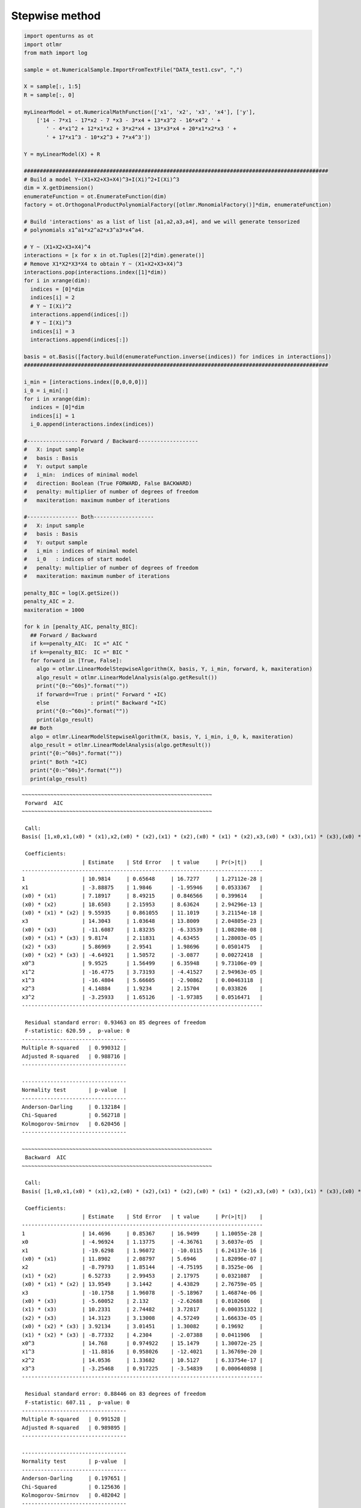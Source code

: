 
Stepwise method
===============

.. code:: python

    import openturns as ot
    import otlmr
    from math import log
    
    sample = ot.NumericalSample.ImportFromTextFile("DATA_test1.csv", ",")
    
    X = sample[:, 1:5]
    R = sample[:, 0]
    
    myLinearModel = ot.NumericalMathFunction(['x1', 'x2', 'x3', 'x4'], ['y'],
        ['14 - 7*x1 - 17*x2 - 7 *x3 - 3*x4 + 13*x3^2 - 16*x4^2 ' +
           ' - 4*x1^2 + 12*x1*x2 + 3*x2*x4 + 13*x3*x4 + 20*x1*x2*x3 ' +
           ' + 17*x1^3 - 10*x2^3 + 7*x4^3'])
    
    Y = myLinearModel(X) + R
    
    ################################################################################################
    # Build a model Y~(X1+X2+X3+X4)^3+I(Xi)^2+I(Xi)^3
    dim = X.getDimension()
    enumerateFunction = ot.EnumerateFunction(dim)
    factory = ot.OrthogonalProductPolynomialFactory([otlmr.MonomialFactory()]*dim, enumerateFunction)
    
    # Build 'interactions' as a list of list [a1,a2,a3,a4], and we will generate tensorized
    # polynomials x1^a1*x2^a2*x3^a3*x4^a4.
    
    # Y ~ (X1+X2+X3+X4)^4
    interactions = [x for x in ot.Tuples([2]*dim).generate()]
    # Remove X1*X2*X3*X4 to obtain Y ~ (X1+X2+X3+X4)^3
    interactions.pop(interactions.index([1]*dim))
    for i in xrange(dim):
      indices = [0]*dim
      indices[i] = 2
      # Y ~ I(Xi)^2
      interactions.append(indices[:])
      # Y ~ I(Xi)^3
      indices[i] = 3
      interactions.append(indices[:])
    
    basis = ot.Basis([factory.build(enumerateFunction.inverse(indices)) for indices in interactions])
    ################################################################################################
    
    i_min = [interactions.index([0,0,0,0])]
    i_0 = i_min[:]
    for i in xrange(dim):
      indices = [0]*dim
      indices[i] = 1
      i_0.append(interactions.index(indices))
    
    #---------------- Forward / Backward------------------- 
    #   X: input sample
    #   basis : Basis
    #   Y: output sample
    #   i_min:  indices of minimal model
    #   direction: Boolean (True FORWARD, False BACKWARD)
    #   penalty: multiplier of number of degrees of freedom
    #   maxiteration: maximum number of iterations
    
    #---------------- Both------------------- 
    #   X: input sample
    #   basis : Basis
    #   Y: output sample
    #   i_min : indices of minimal model
    #   i_0   : indices of start model
    #   penalty: multiplier of number of degrees of freedom
    #   maxiteration: maximum number of iterations
    
    penalty_BIC = log(X.getSize())
    penalty_AIC = 2.
    maxiteration = 1000
    
    for k in [penalty_AIC, penalty_BIC]:
      ## Forward / Backward
      if k==penalty_AIC:  IC =" AIC "
      if k==penalty_BIC:  IC =" BIC "  
      for forward in [True, False]:
        algo = otlmr.LinearModelStepwiseAlgorithm(X, basis, Y, i_min, forward, k, maxiteration)
        algo_result = otlmr.LinearModelAnalysis(algo.getResult())
        print("{0:~^60s}".format(""))
        if forward==True : print(" Forward " +IC)
        else             : print(" Backward "+IC)
        print("{0:~^60s}".format(""))
        print(algo_result)
      ## Both
      algo = otlmr.LinearModelStepwiseAlgorithm(X, basis, Y, i_min, i_0, k, maxiteration)
      algo_result = otlmr.LinearModelAnalysis(algo.getResult())
      print("{0:~^60s}".format(""))
      print(" Both "+IC)
      print("{0:~^60s}".format(""))
      print(algo_result)
    
.. parsed-literal::
    ~~~~~~~~~~~~~~~~~~~~~~~~~~~~~~~~~~~~~~~~~~~~~~~~~~~~~~~~~~~~
     Forward  AIC 
    ~~~~~~~~~~~~~~~~~~~~~~~~~~~~~~~~~~~~~~~~~~~~~~~~~~~~~~~~~~~~
    
     Call:
    Basis( [1,x0,x1,(x0) * (x1),x2,(x0) * (x2),(x1) * (x2),(x0) * (x1) * (x2),x3,(x0) * (x3),(x1) * (x3),(x0) * (x1) * (x3),(x2) * (x3),(x0) * (x2) * (x3),(x1) * (x2) * (x3),x0^2,x0^3,x1^2,x1^3,x2^2,x2^3,x3^2,x3^3]#23 )
    
     Coefficients:
                       | Estimate    | Std Error   | t value     | Pr(>|t|)    | 
    ----------------------------------------------------------------------------
    1                  | 10.9814     | 0.65648     | 16.7277     | 1.27112e-28 | 
    x1                 | -3.88875    | 1.9846      | -1.95946    | 0.0533367   | 
    (x0) * (x1)        | 7.18917     | 8.49215     | 0.846566    | 0.399614    | 
    (x0) * (x2)        | 18.6503     | 2.15953     | 8.63624     | 2.94296e-13 | 
    (x0) * (x1) * (x2) | 9.55935     | 0.861055    | 11.1019     | 3.21154e-18 | 
    x3                 | 14.3043     | 1.03648     | 13.8009     | 2.04805e-23 | 
    (x0) * (x3)        | -11.6087    | 1.83235     | -6.33539    | 1.08208e-08 | 
    (x0) * (x1) * (x3) | 9.8174      | 2.11831     | 4.63455     | 1.28003e-05 | 
    (x2) * (x3)        | 5.86969     | 2.9541      | 1.98696     | 0.0501475   | 
    (x0) * (x2) * (x3) | -4.64921    | 1.50572     | -3.0877     | 0.00272418  | 
    x0^3               | 9.9525      | 1.56499     | 6.35948     | 9.73106e-09 | 
    x1^2               | -16.4775    | 3.73193     | -4.41527    | 2.94963e-05 | 
    x1^3               | -16.4804    | 5.66605     | -2.90862    | 0.00463118  | 
    x2^3               | 4.14884     | 1.9234      | 2.15704     | 0.033826    | 
    x3^2               | -3.25933    | 1.65126     | -1.97385    | 0.0516471   | 
    ----------------------------------------------------------------------------
    
     Residual standard error: 0.93463 on 85 degrees of freedom 
     F-statistic: 620.59 ,  p-value: 0
    ---------------------------------
    Multiple R-squared   | 0.990312 | 
    Adjusted R-squared   | 0.988716 | 
    ---------------------------------
    
    ---------------------------------
    Normality test       | p-value  | 
    ---------------------------------
    Anderson-Darling     | 0.132184 | 
    Chi-Squared          | 0.562718 | 
    Kolmogorov-Smirnov   | 0.620456 | 
    ---------------------------------
    
    ~~~~~~~~~~~~~~~~~~~~~~~~~~~~~~~~~~~~~~~~~~~~~~~~~~~~~~~~~~~~
     Backward  AIC 
    ~~~~~~~~~~~~~~~~~~~~~~~~~~~~~~~~~~~~~~~~~~~~~~~~~~~~~~~~~~~~
    
     Call:
    Basis( [1,x0,x1,(x0) * (x1),x2,(x0) * (x2),(x1) * (x2),(x0) * (x1) * (x2),x3,(x0) * (x3),(x1) * (x3),(x0) * (x1) * (x3),(x2) * (x3),(x0) * (x2) * (x3),(x1) * (x2) * (x3),x0^2,x0^3,x1^2,x1^3,x2^2,x2^3,x3^2,x3^3]#23 )
    
     Coefficients:
                       | Estimate    | Std Error   | t value     | Pr(>|t|)    | 
    ----------------------------------------------------------------------------
    1                  | 14.4696     | 0.85367     | 16.9499     | 1.10055e-28 | 
    x0                 | -4.96924    | 1.13775     | -4.36761    | 3.6037e-05  | 
    x1                 | -19.6298    | 1.96072     | -10.0115    | 6.24137e-16 | 
    (x0) * (x1)        | 11.8902     | 2.08797     | 5.6946      | 1.82096e-07 | 
    x2                 | -8.79793    | 1.85144     | -4.75195    | 8.3525e-06  | 
    (x1) * (x2)        | 6.52733     | 2.99453     | 2.17975     | 0.0321087   | 
    (x0) * (x1) * (x2) | 13.9549     | 3.1442      | 4.43829     | 2.76759e-05 | 
    x3                 | -10.1758    | 1.96078     | -5.18967    | 1.46874e-06 | 
    (x0) * (x3)        | -5.60052    | 2.132       | -2.62688    | 0.0102606   | 
    (x1) * (x3)        | 10.2331     | 2.74482     | 3.72817     | 0.000351322 | 
    (x2) * (x3)        | 14.3123     | 3.13008     | 4.57249     | 1.66633e-05 | 
    (x0) * (x2) * (x3) | 3.92134     | 3.01451     | 1.30082     | 0.19692     | 
    (x1) * (x2) * (x3) | -8.77332    | 4.2304      | -2.07388    | 0.0411906   | 
    x0^3               | 14.768      | 0.974922    | 15.1479     | 1.30072e-25 | 
    x1^3               | -11.8816    | 0.958026    | -12.4021    | 1.36769e-20 | 
    x2^2               | 14.0536     | 1.33682     | 10.5127     | 6.33754e-17 | 
    x3^3               | -3.25468    | 0.917225    | -3.54839    | 0.000640898 | 
    ----------------------------------------------------------------------------
    
     Residual standard error: 0.88446 on 83 degrees of freedom 
     F-statistic: 607.11 ,  p-value: 0
    ---------------------------------
    Multiple R-squared   | 0.991528 | 
    Adjusted R-squared   | 0.989895 | 
    ---------------------------------
    
    ---------------------------------
    Normality test       | p-value  | 
    ---------------------------------
    Anderson-Darling     | 0.197651 | 
    Chi-Squared          | 0.125636 | 
    Kolmogorov-Smirnov   | 0.482042 | 
    ---------------------------------
    
    ~~~~~~~~~~~~~~~~~~~~~~~~~~~~~~~~~~~~~~~~~~~~~~~~~~~~~~~~~~~~
     Both  AIC 
    ~~~~~~~~~~~~~~~~~~~~~~~~~~~~~~~~~~~~~~~~~~~~~~~~~~~~~~~~~~~~
    
     Call:
    Basis( [1,x0,x1,(x0) * (x1),x2,(x0) * (x2),(x1) * (x2),(x0) * (x1) * (x2),x3,(x0) * (x3),(x1) * (x3),(x0) * (x1) * (x3),(x2) * (x3),(x0) * (x2) * (x3),(x1) * (x2) * (x3),x0^2,x0^3,x1^2,x1^3,x2^2,x2^3,x3^2,x3^3]#23 )
    
     Coefficients:
                       | Estimate    | Std Error   | t value     | Pr(>|t|)    | 
    ----------------------------------------------------------------------------
    1                  | 12.7086     | 0.624644    | 20.3453     | 7.94404e-35 | 
    x0                 | -5.46036    | 1.10552     | -4.93919    | 3.75912e-06 | 
    x1                 | -15.855     | 1.19992     | -13.2134    | 1.65462e-22 | 
    (x0) * (x1)        | -9.23488    | 1.1925      | -7.74411    | 1.63394e-11 | 
    (x0) * (x1) * (x2) | 16.9437     | 1.53474     | 11.0401     | 3.14529e-18 | 
    x3                 | 8.78174     | 0.688698    | 12.7512     | 1.29079e-21 | 
    (x0) * (x3)        | 11.2068     | 1.39616     | 8.02686     | 4.36462e-12 | 
    (x1) * (x3)        | 11.8023     | 1.03538     | 11.399      | 5.99206e-19 | 
    (x2) * (x3)        | -2.95993    | 0.922675    | -3.20799    | 0.00187159  | 
    x0^3               | 4.98183     | 1.18419     | 4.20694     | 6.26974e-05 | 
    x1^3               | 14.1106     | 0.968097    | 14.5756     | 4.49373e-25 | 
    x2^3               | -12.3915    | 0.951199    | -13.0273    | 3.77309e-22 | 
    x3^3               | -2.78756    | 1.28899     | -2.1626     | 0.0333158   | 
    ----------------------------------------------------------------------------
    
     Residual standard error: 0.90426 on 87 degrees of freedom 
     F-statistic: 773.79 ,  p-value: 0
    ---------------------------------
    Multiple R-squared   | 0.990718 | 
    Adjusted R-squared   | 0.989437 | 
    ---------------------------------
    
    ---------------------------------
    Normality test       | p-value  | 
    ---------------------------------
    Anderson-Darling     | 0.128032 | 
    Chi-Squared          | 0.317021 | 
    Kolmogorov-Smirnov   | 0.606542 | 
    ---------------------------------
    
    ~~~~~~~~~~~~~~~~~~~~~~~~~~~~~~~~~~~~~~~~~~~~~~~~~~~~~~~~~~~~
     Forward  BIC 
    ~~~~~~~~~~~~~~~~~~~~~~~~~~~~~~~~~~~~~~~~~~~~~~~~~~~~~~~~~~~~
    
     Call:
    Basis( [1,x0,x1,(x0) * (x1),x2,(x0) * (x2),(x1) * (x2),(x0) * (x1) * (x2),x3,(x0) * (x3),(x1) * (x3),(x0) * (x1) * (x3),(x2) * (x3),(x0) * (x2) * (x3),(x1) * (x2) * (x3),x0^2,x0^3,x1^2,x1^3,x2^2,x2^3,x3^2,x3^3]#23 )
    
     Coefficients:
                       | Estimate    | Std Error   | t value     | Pr(>|t|)    | 
    ----------------------------------------------------------------------------
    1                  | 10.3793     | 0.591016    | 17.5618     | 3.48943e-30 | 
    x1                 | -4.29201    | 2.00702     | -2.13849    | 0.0353128   | 
    (x0) * (x1)        | 5.46835     | 8.58833     | 0.636719    | 0.525999    | 
    (x0) * (x2)        | 17.9846     | 2.16866     | 8.29297     | 1.34925e-12 | 
    (x0) * (x1) * (x2) | 9.92345     | 0.85511     | 11.6049     | 2.75263e-19 | 
    (x0) * (x3)        | 14.3108     | 1.05378     | 13.5804     | 4.16424e-23 | 
    (x0) * (x1) * (x3) | -12.4907    | 1.8067      | -6.91358    | 7.84586e-10 | 
    (x2) * (x3)        | 9.36335     | 2.14094     | 4.37347     | 3.41352e-05 | 
    (x0) * (x2) * (x3) | 7.80951     | 2.83236     | 2.75724     | 0.00711774  | 
    x0^3               | -6.96187    | 0.96153     | -7.2404     | 1.76982e-10 | 
    x1^2               | 8.88511     | 1.49311     | 5.95073     | 5.62382e-08 | 
    x1^3               | -16.1115    | 3.78956     | -4.25155    | 5.37021e-05 | 
    x2^3               | -15.1689    | 5.72092     | -2.65148    | 0.00954014  | 
    x3^2               | 4.98412     | 1.9076      | 2.61277     | 0.0105991   | 
    ----------------------------------------------------------------------------
    
     Residual standard error: 0.95024 on 86 degrees of freedom 
     F-statistic: 646.27 ,  p-value: 0
    ---------------------------------
    Multiple R-squared   | 0.989867 | 
    Adjusted R-squared   | 0.988336 | 
    ---------------------------------
    
    ---------------------------------
    Normality test       | p-value  | 
    ---------------------------------
    Anderson-Darling     | 0.384558 | 
    Chi-Squared          | 0.808498 | 
    Kolmogorov-Smirnov   | 0.623556 | 
    ---------------------------------
    
    ~~~~~~~~~~~~~~~~~~~~~~~~~~~~~~~~~~~~~~~~~~~~~~~~~~~~~~~~~~~~
     Backward  BIC 
    ~~~~~~~~~~~~~~~~~~~~~~~~~~~~~~~~~~~~~~~~~~~~~~~~~~~~~~~~~~~~
    
     Call:
    Basis( [1,x0,x1,(x0) * (x1),x2,(x0) * (x2),(x1) * (x2),(x0) * (x1) * (x2),x3,(x0) * (x3),(x1) * (x3),(x0) * (x1) * (x3),(x2) * (x3),(x0) * (x2) * (x3),(x1) * (x2) * (x3),x0^2,x0^3,x1^2,x1^3,x2^2,x2^3,x3^2,x3^3]#23 )
    
     Coefficients:
                       | Estimate    | Std Error   | t value     | Pr(>|t|)    | 
    ----------------------------------------------------------------------------
    1                  | 13.5485     | 0.717251    | 18.8896     | 2.3713e-32  | 
    x0                 | -5.50901    | 1.12662     | -4.88987    | 4.6462e-06  | 
    x1                 | -16.0279    | 1.21304     | -13.2129    | 2.06943e-22 | 
    (x0) * (x1)        | 11.1859     | 1.39804     | 8.00117     | 5.26182e-12 | 
    x2                 | -6.52078    | 1.4938      | -4.36523    | 3.52047e-05 | 
    (x0) * (x1) * (x2) | 17.3258     | 1.54802     | 11.1922     | 1.817e-18   | 
    x3                 | -9.55887    | 1.21411     | -7.87314    | 9.5434e-12  | 
    (x0) * (x3)        | -2.93384    | 1.3133      | -2.23395    | 0.0280807   | 
    (x1) * (x3)        | 5.13282     | 1.22812     | 4.17941     | 6.99762e-05 | 
    (x2) * (x3)        | 12.2915     | 1.27098     | 9.67088     | 2.12107e-15 | 
    x0^3               | 14.2361     | 0.969488    | 14.6842     | 3.72177e-25 | 
    x1^3               | -12.2284    | 0.949904    | -12.8733    | 9.23801e-22 | 
    x2^2               | 13.9612     | 1.3549      | 10.3042     | 1.10315e-16 | 
    x3^3               | -2.96765    | 0.927461    | -3.19976    | 0.00192691  | 
    ----------------------------------------------------------------------------
    
     Residual standard error: 0.90562 on 86 degrees of freedom 
     F-statistic: 712.19 ,  p-value: 0
    ---------------------------------
    Multiple R-squared   | 0.990797 | 
    Adjusted R-squared   | 0.989405 | 
    ---------------------------------
    
    ---------------------------------
    Normality test       | p-value  | 
    ---------------------------------
    Anderson-Darling     | 0.434157 | 
    Chi-Squared          | 0.355962 | 
    Kolmogorov-Smirnov   | 0.807624 | 
    ---------------------------------
    
    ~~~~~~~~~~~~~~~~~~~~~~~~~~~~~~~~~~~~~~~~~~~~~~~~~~~~~~~~~~~~
     Both  BIC 
    ~~~~~~~~~~~~~~~~~~~~~~~~~~~~~~~~~~~~~~~~~~~~~~~~~~~~~~~~~~~~
    
     Call:
    Basis( [1,x0,x1,(x0) * (x1),x2,(x0) * (x2),(x1) * (x2),(x0) * (x1) * (x2),x3,(x0) * (x3),(x1) * (x3),(x0) * (x1) * (x3),(x2) * (x3),(x0) * (x2) * (x3),(x1) * (x2) * (x3),x0^2,x0^3,x1^2,x1^3,x2^2,x2^3,x3^2,x3^3]#23 )
    
     Coefficients:
                       | Estimate    | Std Error   | t value     | Pr(>|t|)    | 
    ----------------------------------------------------------------------------
    1                  | 12.7086     | 0.624644    | 20.3453     | 7.94404e-35 | 
    x0                 | -5.46036    | 1.10552     | -4.93919    | 3.75912e-06 | 
    x1                 | -15.855     | 1.19992     | -13.2134    | 1.65462e-22 | 
    (x0) * (x1)        | -9.23488    | 1.1925      | -7.74411    | 1.63394e-11 | 
    (x0) * (x1) * (x2) | 16.9437     | 1.53474     | 11.0401     | 3.14529e-18 | 
    x3                 | 8.78174     | 0.688698    | 12.7512     | 1.29079e-21 | 
    (x0) * (x3)        | 11.2068     | 1.39616     | 8.02686     | 4.36462e-12 | 
    (x1) * (x3)        | 11.8023     | 1.03538     | 11.399      | 5.99206e-19 | 
    (x2) * (x3)        | -2.95993    | 0.922675    | -3.20799    | 0.00187159  | 
    x0^3               | 4.98183     | 1.18419     | 4.20694     | 6.26974e-05 | 
    x1^3               | 14.1106     | 0.968097    | 14.5756     | 4.49373e-25 | 
    x2^3               | -12.3915    | 0.951199    | -13.0273    | 3.77309e-22 | 
    x3^3               | -2.78756    | 1.28899     | -2.1626     | 0.0333158   | 
    ----------------------------------------------------------------------------
    
     Residual standard error: 0.90426 on 87 degrees of freedom 
     F-statistic: 773.79 ,  p-value: 0
    ---------------------------------
    Multiple R-squared   | 0.990718 | 
    Adjusted R-squared   | 0.989437 | 
    ---------------------------------
    
    ---------------------------------
    Normality test       | p-value  | 
    ---------------------------------
    Anderson-Darling     | 0.128032 | 
    Chi-Squared          | 0.317021 | 
    Kolmogorov-Smirnov   | 0.606542 | 
    ---------------------------------

